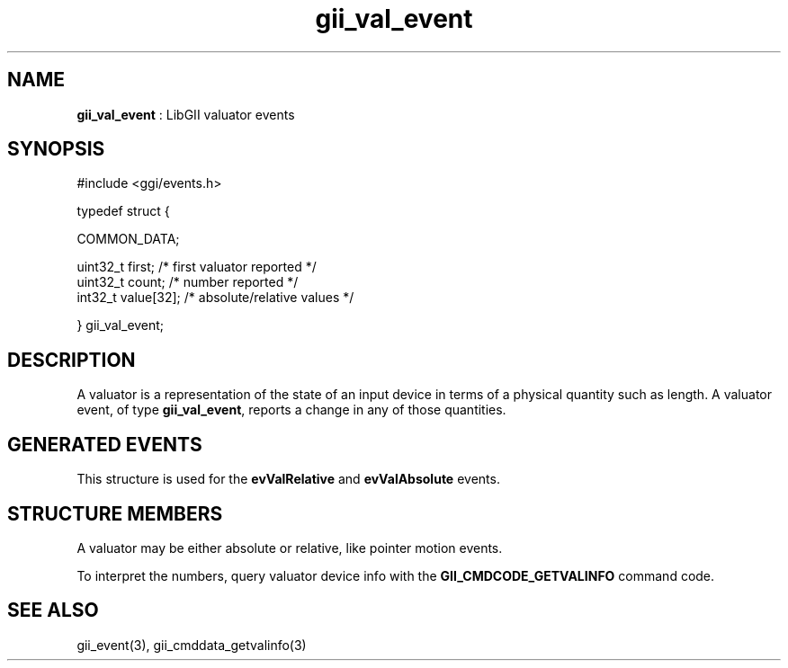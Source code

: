 .TH "gii_val_event" 3 "2006-12-30" "libgii-1.0.x" GGI
.SH NAME
\fBgii_val_event\fR : LibGII valuator events
.SH SYNOPSIS
.nb
.nf
#include <ggi/events.h>

typedef struct {

    COMMON_DATA;

    uint32_t  first;          /* first valuator reported      */
    uint32_t  count;          /* number reported              */
    int32_t   value[32];      /* absolute/relative values     */

} gii_val_event;
.fi

.SH DESCRIPTION
A valuator is a representation of the state of an input device in
terms of a physical quantity such as length.  A valuator event, of
type \fBgii_val_event\fR, reports a change in any of those quantities.
.SH GENERATED EVENTS
This structure is used for the \fBevValRelative\fR and \fBevValAbsolute\fR
events.
.SH STRUCTURE MEMBERS
A valuator may be either absolute or relative, like pointer motion
events.

To interpret the numbers, query valuator device info with the
\fBGII_CMDCODE_GETVALINFO\fR command code.
.SH SEE ALSO
\f(CWgii_event(3)\fR, \f(CWgii_cmddata_getvalinfo(3)\fR
